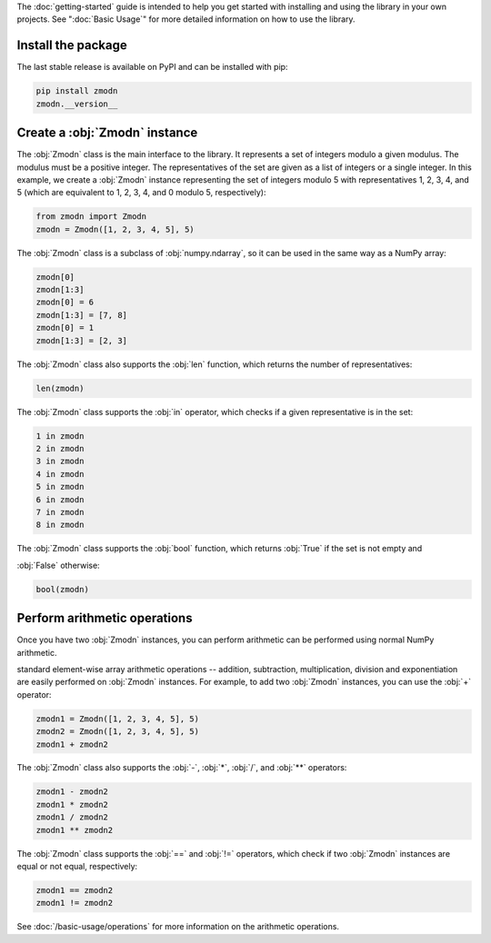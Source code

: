 The :doc:`getting-started` guide is intended to help you get started with installing and using the library in your own
projects. See ":doc:`Basic Usage`" for more detailed information on how to use the library.

Install the package
-------------------

The last stable release is available on PyPI and can be installed with pip:

.. code-block:: console

    pip install zmodn
    zmodn.__version__

Create a :obj:`Zmodn` instance
------------------------------

The :obj:`Zmodn` class is the main interface to the library. It represents a set of integers modulo a given modulus. The
modulus must be a positive integer. The representatives of the set are given as a list of integers or a single integer.
In this example, we create a :obj:`Zmodn` instance representing the set of integers modulo 5 with representatives 1, 2,
3, 4, and 5 (which are equivalent to 1, 2, 3, 4, and 0 modulo 5, respectively):

.. code-block:: python

    from zmodn import Zmodn
    zmodn = Zmodn([1, 2, 3, 4, 5], 5)

The :obj:`Zmodn` class is a subclass of :obj:`numpy.ndarray`, so it can be used in the same way as a NumPy array:

.. code-block:: python

    zmodn[0]
    zmodn[1:3]
    zmodn[0] = 6
    zmodn[1:3] = [7, 8]
    zmodn[0] = 1
    zmodn[1:3] = [2, 3]

The :obj:`Zmodn` class also supports the :obj:`len` function, which returns the number of representatives:

.. code-block:: python

    len(zmodn)

The :obj:`Zmodn` class supports the :obj:`in` operator, which checks if a given representative is in the set:

.. code-block:: python

    1 in zmodn
    2 in zmodn
    3 in zmodn
    4 in zmodn
    5 in zmodn
    6 in zmodn
    7 in zmodn
    8 in zmodn

The :obj:`Zmodn` class supports the :obj:`bool` function, which returns :obj:`True` if the set is not empty and

:obj:`False` otherwise:

.. code-block:: python

    bool(zmodn)

Perform arithmetic operations
-----------------------------

Once you have two :obj:`Zmodn` instances, you can perform arithmetic can be performed using normal NumPy arithmetic.

standard element-wise array arithmetic operations -- addition, subtraction, multiplication, division and exponentiation
are easily performed on :obj:`Zmodn` instances. For example, to add two :obj:`Zmodn` instances, you can use the :obj:`+`
operator:

.. code-block:: python

    zmodn1 = Zmodn([1, 2, 3, 4, 5], 5)
    zmodn2 = Zmodn([1, 2, 3, 4, 5], 5)
    zmodn1 + zmodn2

The :obj:`Zmodn` class also supports the :obj:`-`, :obj:`*`, :obj:`/`, and :obj:`**` operators:

.. code-block:: python

    zmodn1 - zmodn2
    zmodn1 * zmodn2
    zmodn1 / zmodn2
    zmodn1 ** zmodn2

The :obj:`Zmodn` class supports the :obj:`==` and :obj:`!=` operators, which check if two :obj:`Zmodn` instances are equal or not equal, respectively:

.. code-block:: python

    zmodn1 == zmodn2
    zmodn1 != zmodn2

See :doc:`/basic-usage/operations` for more information on the arithmetic operations.
